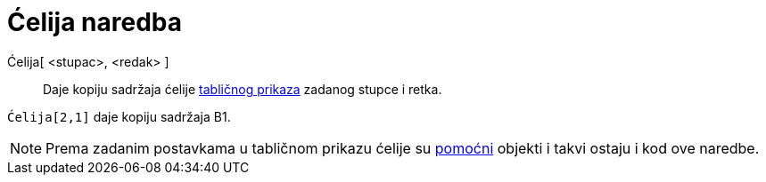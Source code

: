 = Ćelija naredba
:page-en: commands/Cell
ifdef::env-github[:imagesdir: /hr/modules/ROOT/assets/images]

Ćelija[ <stupac>, <redak> ]::
  Daje kopiju sadržaja ćelije xref:/Tablični_prikaz.adoc[tabličnog prikaza] zadanog stupce i retka.

[EXAMPLE]
====

`++Ćelija[2,1]++` daje kopiju sadržaja B1.

====

[NOTE]
====

Prema zadanim postavkama u tabličnom prikazu ćelije su xref:/Nezavisni_Zavisni_i_Pomoćni_objekti.adoc[pomoćni] objekti i
takvi ostaju i kod ove naredbe.

====

